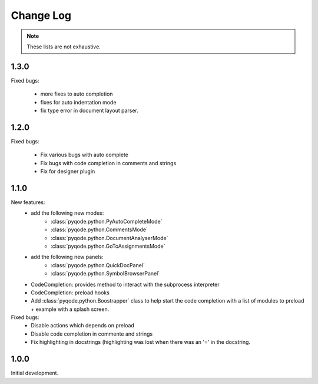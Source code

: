Change Log
===========

.. note::

    These lists are not exhaustive.

1.3.0
-----

Fixed bugs:

    - more fixes to auto completion
    - fixes for auto indentation mode
    - fix type error in document layout parser.


1.2.0
-----

Fixed bugs:

    - Fix various bugs with auto complete
    - Fix bugs with code completion in comments and strings
    - Fix for designer plugin

1.1.0
-----

New features:
    - add the following new modes:
        - :class:`pyqode.python.PyAutoCompleteMode`
        - :class:`pyqode.python.CommentsMode`
        - :class:`pyqode.python.DocumentAnalyserMode`
        - :class:`pyqode.python.GoToAssignmentsMode`
    - add the following new panels:
        - :class:`pyqode.python.QuickDocPanel`
        - :class:`pyqode.python.SymbolBrowserPanel`
    - CodeCompletion: provides method to interact with the subprocess interpreter
    - CodeCompletion: preload hooks
    - Add :class:`pyqode.python.Boostrapper` class to help start the code completion with a list of modules to
      preload + example with a splash screen.

Fixed bugs:
    - Disable actions which depends on preload
    - Disable code completion in commente and strings
    - Fix highlighting in docstrings (highlighting was lost when there was an '=' in the docstring.

1.0.0
-----

Initial development.